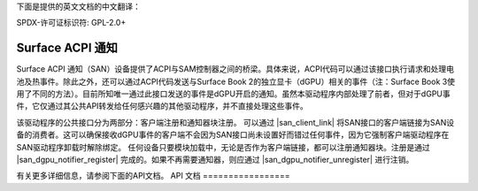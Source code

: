 下面是提供的英文文档的中文翻译：

SPDX-许可证标识符: GPL-2.0+

.. |san_client_link| replace:: :c:func:`san_client_link`
.. |san_dgpu_notifier_register| replace:: :c:func:`san_dgpu_notifier_register`
.. |san_dgpu_notifier_unregister| replace:: :c:func:`san_dgpu_notifier_unregister`

===================
Surface ACPI 通知
===================

Surface ACPI 通知（SAN）设备提供了ACPI与SAM控制器之间的桥梁。具体来说，ACPI代码可以通过该接口执行请求和处理电池及热事件。除此之外，还可以通过ACPI代码发送与Surface Book 2的独立显卡（dGPU）相关的事件（注：Surface Book 3使用了不同的方法）。目前所知唯一通过此接口发送的事件是dGPU开启的通知。虽然本驱动程序内部处理了前者，但对于dGPU事件，它仅通过其公共API转发给任何感兴趣的其他驱动程序，并不直接处理这些事件。

该驱动程序的公共接口分为两部分：客户端注册和通知器块注册。
可以通过 |san_client_link| 将SAN接口的客户端链接为SAN设备的消费者。这可以确保接收dGPU事件的客户端不会因为SAN接口尚未设置好而错过任何事件，因为它强制客户端驱动程序在SAN驱动程序卸载时解除绑定。
任何设备只要模块加载中，无论是否作为客户端链接，都可以注册通知器块。注册是通过 |san_dgpu_notifier_register| 完成的。如果不再需要通知器，则应通过 |san_dgpu_notifier_unregister| 进行注销。

有关更多详细信息，请参阅下面的API文档。
API 文档
=================

.. kernel-doc:: include/linux/surface_acpi_notify.h

.. kernel-doc:: drivers/platform/surface/surface_acpi_notify.c
    :export:
